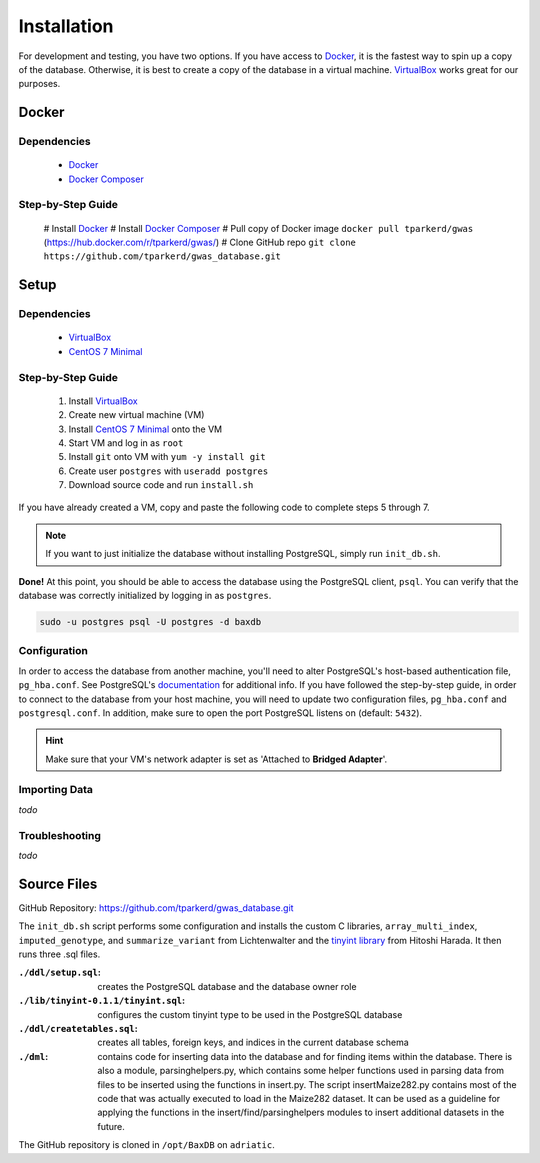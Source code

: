 .. _installation:

############
Installation
############

For development and testing, you have two options. If you have access to `Docker <https://www.docker.com>`_, it is the fastest way to spin up a copy of the database. Otherwise, it is best to create a copy of the database in a virtual machine. `VirtualBox`_ works great for our purposes.

******
Docker
******

Dependencies
============
    - `Docker <https://www.docker.com>`_
    - `Docker Composer <https://docs.docker.com/compose/install/>`_

Step-by-Step Guide
==================
    # Install `Docker <https://www.docker.com>`_
    # Install `Docker Composer <https://docs.docker.com/compose/install/>`_
    # Pull copy of Docker image ``docker pull tparkerd/gwas`` (https://hub.docker.com/r/tparkerd/gwas/)
    # Clone GitHub repo ``git clone https://github.com/tparkerd/gwas_database.git``

*****
Setup
*****

Dependencies
============
    - `VirtualBox`_
    - `CentOS 7 Minimal`_

Step-by-Step Guide
==================

    #. Install `VirtualBox`_
    #. Create new virtual machine (VM)
    #. Install `CentOS 7 Minimal`_ onto the VM
    #. Start VM and log in as ``root``
    #. Install ``git`` onto VM with ``yum -y install git``
    #. Create user ``postgres`` with ``useradd postgres``
    #. Download source code and run ``install.sh``

If you have already created a VM, copy and paste the following code to complete steps 5 through 7.

.. code-block:: bash
    :linenos:

    yum -y install git
    useradd postgres
    git clone https://github.com/tparkerd/gwas_database.git &&
    cd gwas_database &&
    ./install.sh

.. note::
    If you want to just initialize the database without installing PostgreSQL, simply run ``init_db.sh``.

**Done!** At this point, you should be able to access the database using the PostgreSQL client, ``psql``. You can verify that the database was correctly initialized by logging in as ``postgres``.

.. code-block:: bash

    sudo -u postgres psql -U postgres -d baxdb
 
Configuration
=============

In order to access the database from another machine, you'll need to alter PostgreSQL's host-based authentication file, ``pg_hba.conf``. See PostgreSQL's `documentation`_ for additional info. If you have followed the step-by-step guide, in order to connect to the database from your host machine, you will need to update two configuration files, ``pg_hba.conf`` and ``postgresql.conf``. In addition, make sure to open the port PostgreSQL listens on (default: ``5432``).

.. code-block:: bash
    :linenos:

    # Update the postgresql.conf
    # Change the listening addresses to listen for all
    # listen_addresses = '*'
    vi /var/lib/pgsql/9.6/data/postgresql.conf

    # Update pg_hba.conf
    # Change it so that it will listen for VirtualBox bridged connection
    # host      all             all         10.0.0.0/0          md5
    vi /var/lib/pgsql/9.6/data/pg_hba.conf

    # Restart postgresql service to update listening addresses and host
    # authentication
    systemctl restart postgresql-9.6.service

    # Open port 5432 (postgres)
    firewall-cmd --permanent --add-port=5432/tcp
    firewall-cmd --reload

.. hint::
    Make sure that your VM's network adapter is set as 'Attached to **Bridged Adapter**'.

Importing Data
==============

*todo*

Troubleshooting
===============

*todo*

************
Source Files
************

GitHub Repository: https://github.com/tparkerd/gwas_database.git

The ``init_db.sh`` script performs some configuration and installs the custom C libraries, ``array_multi_index``, ``imputed_genotype``, and ``summarize_variant`` from Lichtenwalter and the `tinyint library`_ from Hitoshi Harada. It then runs three .sql files.

:``./ddl/setup.sql``: creates the PostgreSQL database and the database owner role
:``./lib/tinyint-0.1.1/tinyint.sql``: configures the custom tinyint type to be used in the PostgreSQL database
:``./ddl/createtables.sql``: creates all tables, foreign keys, and indices in the current database schema

:``./dml``: contains code for inserting data into the database and for finding items within the database.  There is also a module, parsinghelpers.py, which contains some helper functions used in parsing data from files to be inserted using the functions in insert.py.  The script insertMaize282.py contains most of the code that was actually executed to load in the Maize282 dataset.  It can be used as a guideline for applying the functions in the insert/find/parsinghelpers modules to insert additional datasets in the future.

The GitHub repository is cloned in ``/opt/BaxDB`` on ``adriatic``.

.. _documentation: https://www.postgresql.org/docs/9.6/static/auth-pg-hba-conf.html

.. _tinyint library: https://github.com/umitanuki/tinyint-postgresql
.. _VirtualBox: https://www.virtualbox.org/
.. _CentOS 7 Minimal: https://www.centos.org/download/
